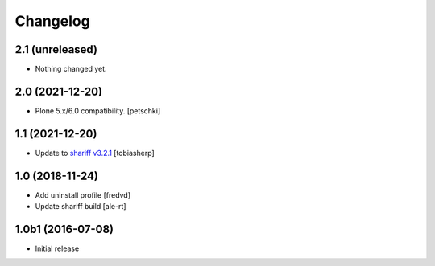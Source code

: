 Changelog
=========

2.1 (unreleased)
----------------

- Nothing changed yet.


2.0 (2021-12-20)
----------------

- Plone 5.x/6.0 compatibility.
  [petschki]


1.1 (2021-12-20)
----------------

- Update to `shariff v3.2.1`_
  [tobiasherp]


1.0 (2018-11-24)
----------------

- Add uninstall profile
  [fredvd]

- Update shariff build
  [ale-rt]


1.0b1 (2016-07-08)
------------------

- Initial release

.. _`shariff v3.2.1`: https://github.com/heiseonline/shariff/blob/develop/CHANGELOG.md#v321-2019-05-27
